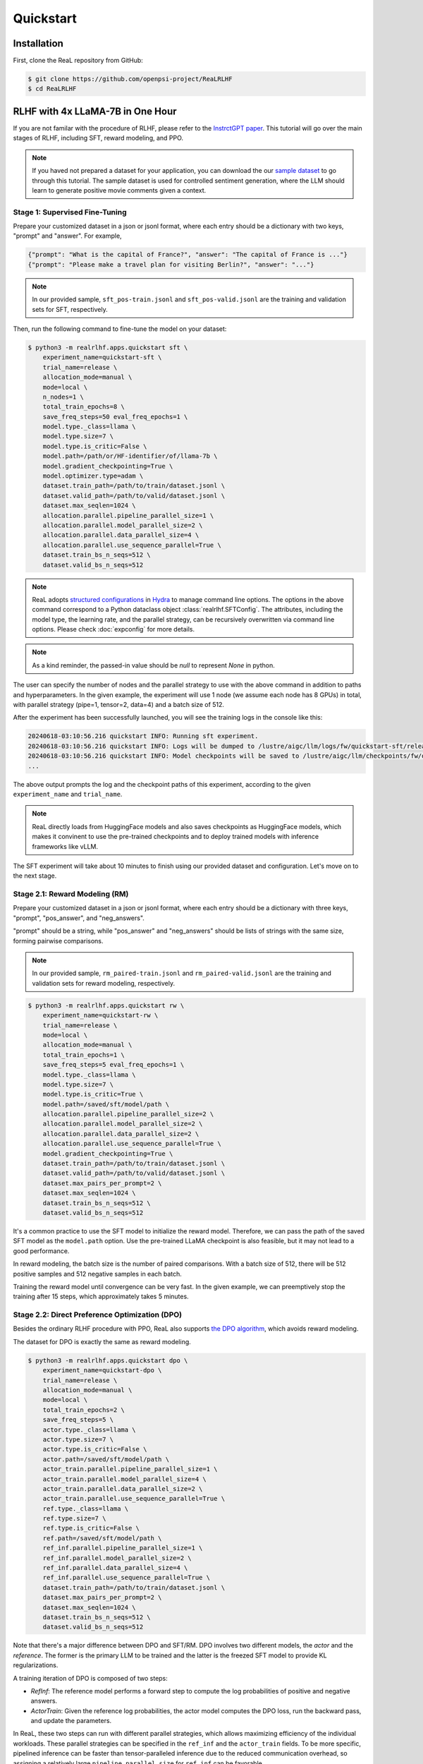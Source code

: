 Quickstart
===========

Installation
---------------

First, clone the ReaL repository from GitHub\:

.. code-block:: shell

    $ git clone https://github.com/openpsi-project/ReaLRLHF
    $ cd ReaLRLHF

RLHF with 4x LLaMA-7B in One Hour
------------------------------------------------

If you are not familar with the procedure of RLHF,
please refer to the `InstrctGPT paper <https://arxiv.org/abs/2203.02155>`_.
This tutorial will go over the main stages of RLHF,
including SFT, reward modeling, and PPO.

.. note::

    If you haved not prepared a dataset for your application, you can download the our
    `sample dataset <https://drive.google.com/drive/folders/1xWIJ9DRLNQZxDrkCfAPE12euLLuWQGE-?usp=sharing>`_
    to go through this tutorial.
    The sample dataset is used for controlled sentiment generation,
    where the LLM should learn to generate positive movie comments given a context.

Stage 1: Supervised Fine-Tuning
~~~~~~~~~~~~~~~~~~~~~~~~~~~~~~~

Prepare your customized dataset in a json or jsonl format,
where each entry should be a dictionary with two keys, "prompt" and "answer".
For example,

.. code-block:: json

    {"prompt": "What is the capital of France?", "answer": "The capital of France is ..."}
    {"prompt": "Please make a travel plan for visiting Berlin?", "answer": "..."}

.. note::

    In our provided sample,
    ``sft_pos-train.jsonl`` and ``sft_pos-valid.jsonl`` are the training and validation sets for SFT, respectively.

Then, run the following command to fine-tune the model on your dataset:

.. code-block:: shell

    $ python3 -m realrlhf.apps.quickstart sft \
        experiment_name=quickstart-sft \
        trial_name=release \
        allocation_mode=manual \
        mode=local \
        n_nodes=1 \
        total_train_epochs=8 \
        save_freq_steps=50 eval_freq_epochs=1 \
        model.type._class=llama \
        model.type.size=7 \
        model.type.is_critic=False \
        model.path=/path/or/HF-identifier/of/llama-7b \
        model.gradient_checkpointing=True \
        model.optimizer.type=adam \
        dataset.train_path=/path/to/train/dataset.jsonl \
        dataset.valid_path=/path/to/valid/dataset.jsonl \
        dataset.max_seqlen=1024 \
        allocation.parallel.pipeline_parallel_size=1 \
        allocation.parallel.model_parallel_size=2 \
        allocation.parallel.data_parallel_size=4 \
        allocation.parallel.use_sequence_parallel=True \
        dataset.train_bs_n_seqs=512 \
        dataset.valid_bs_n_seqs=512

.. note::

    ReaL adopts `structured configurations <https://hydra.cc/docs/tutorials/structured_config/intro/>`_
    in `Hydra <https://hydra.cc/>`_ to manage command line options.
    The options in the above command correspond to a Python
    dataclass object :class:`realrlhf.SFTConfig`.
    The attributes, including the model type, the learning rate, and the parallel strategy,
    can be recursively overwritten via command line options.
    Please check :doc:`expconfig` for more details.

.. note::

    As a kind reminder, the passed-in value should be `null` to represent `None` in python.

The user can specify the number of nodes and the parallel strategy to use with
the above command in addition to paths and hyperparameters.
In the given example, the experiment will use 1 node (we assume each node has 8 GPUs) in total,
with parallel strategy (pipe=1, tensor=2, data=4) and a batch size of 512.

After the experiment has been successfully launched,
you will see the training logs in the console like this\:

.. code-block:: console

    20240618-03:10:56.216 quickstart INFO: Running sft experiment.
    20240618-03:10:56.216 quickstart INFO: Logs will be dumped to /lustre/aigc/llm/logs/fw/quickstart-sft/release
    20240618-03:10:56.216 quickstart INFO: Model checkpoints will be saved to /lustre/aigc/llm/checkpoints/fw/quickstart-sft/release
    ...

The above output prompts the log and the checkpoint paths of this experiment,
according to the given ``experiment_name`` and ``trial_name``.

.. note::

    ReaL directly loads from HuggingFace models and also saves checkpoints
    as HuggingFace models, which makes it convinent to use the pre-trained checkpoints
    and to deploy trained models with inference frameworks like vLLM.

.. image:: images/sft_loss.svg

The SFT experiment will take about 10 minutes to finish 
using our provided dataset and configuration.
Let's move on to the next stage.

Stage 2.1: Reward Modeling (RM)
~~~~~~~~~~~~~~~~~~~~~~~~~~~~~~~

Prepare your customized dataset in a json or jsonl format,
where each entry should be a dictionary with three keys,
"prompt", "pos_answer", and "neg_answers".

"prompt" should be a string, while "pos_answer" and "neg_answers"
should be lists of strings with the same size, forming pairwise comparisons.

.. note::

    In our provided sample,
    ``rm_paired-train.jsonl`` and ``rm_paired-valid.jsonl`` are the 
    training and validation sets for reward modeling, respectively.


.. code-block:: shell

    $ python3 -m realrlhf.apps.quickstart rw \
        experiment_name=quickstart-rw \
        trial_name=release \
        mode=local \
        allocation_mode=manual \
        total_train_epochs=1 \
        save_freq_steps=5 eval_freq_epochs=1 \
        model.type._class=llama \
        model.type.size=7 \
        model.type.is_critic=True \
        model.path=/saved/sft/model/path \
        allocation.parallel.pipeline_parallel_size=2 \
        allocation.parallel.model_parallel_size=2 \
        allocation.parallel.data_parallel_size=2 \
        allocation.parallel.use_sequence_parallel=True \
        model.gradient_checkpointing=True \
        dataset.train_path=/path/to/train/dataset.jsonl \
        dataset.valid_path=/path/to/valid/dataset.jsonl \
        dataset.max_pairs_per_prompt=2 \
        dataset.max_seqlen=1024 \
        dataset.train_bs_n_seqs=512 \
        dataset.valid_bs_n_seqs=512

It's a common practice to use the SFT model to initialize the reward model.
Therefore, we can pass the path of the saved SFT model as the ``model.path`` option.
Use the pre-trained LLaMA checkpoint is also feasible, but it may not lead to a good performance.

In reward modeling, the batch size is the number of paired comparisons.
With a batch size of 512, there will be 512 positive samples and 512 negative samples in each batch.

.. image:: images/rw_loss.svg

Training the reward model until convergence can be very fast.
In the given example, we can preemptively stop the training after 15 steps,
which approximately takes 5 minutes.



Stage 2.2: Direct Preference Optimization (DPO)
~~~~~~~~~~~~~~~~~~~~~~~~~~~~~~~~~~~~~~~~~~~~~~~~

Besides the ordinary RLHF procedure with PPO,
ReaL also supports `the DPO algorithm <https://arxiv.org/abs/2305.18290>`_, 
which avoids reward modeling.

The dataset for DPO is exactly the same as reward modeling.

.. code-block:: shell

    $ python3 -m realrlhf.apps.quickstart dpo \
        experiment_name=quickstart-dpo \
        trial_name=release \
        allocation_mode=manual \
        mode=local \
        total_train_epochs=2 \
        save_freq_steps=5 \
        actor.type._class=llama \
        actor.type.size=7 \
        actor.type.is_critic=False \
        actor.path=/saved/sft/model/path \
        actor_train.parallel.pipeline_parallel_size=1 \
        actor_train.parallel.model_parallel_size=4 \
        actor_train.parallel.data_parallel_size=2 \
        actor_train.parallel.use_sequence_parallel=True \
        ref.type._class=llama \
        ref.type.size=7 \
        ref.type.is_critic=False \
        ref.path=/saved/sft/model/path \
        ref_inf.parallel.pipeline_parallel_size=1 \
        ref_inf.parallel.model_parallel_size=2 \
        ref_inf.parallel.data_parallel_size=4 \
        ref_inf.parallel.use_sequence_parallel=True \
        dataset.train_path=/path/to/train/dataset.jsonl \
        dataset.max_pairs_per_prompt=2 \
        dataset.max_seqlen=1024 \
        dataset.train_bs_n_seqs=512 \
        dataset.valid_bs_n_seqs=512

Note that there's a major difference between DPO and SFT/RM.
DPO involves two different models, the *actor* and the *reference*.
The former is the primary LLM to be trained and the latter is the freezed SFT
model to provide KL regularizations.

A training iteration of DPO is composed of two steps\:

- *RefInf*\: The reference model performs a forward step to compute the log probabilities of positive and negative answers.

- *ActorTrain*\: Given the reference log probabilities, the actor model computes the DPO loss, run the backward pass, and update the parameters.

In ReaL, these two steps can run with different parallel strategies, which allows
maximizing efficiency of the individual workloads.
These parallel strategies can be specified in the ``ref_inf`` and the ``actor_train`` fields.
To be more specific, pipelined inference can be faster than tensor-paralleled inference due to
the reduced communication overhead, so assigning a relatively large ``pipeline_parallel_size``
for ``ref_inf`` can be favorable.

What's more, ReaL can automatically *offload* the parameters of the reference model once *RefInf* is done.
This offloading fully supports 3D parallelism and does not require DeepSpeed ZeRO-3 or any additional configurations.
Consequently, **ReaL's DPO is as memory-efficient as training a single model like SFT!**


Stage 3: PPO
~~~~~~~~~~~~~~~~~

After the SFT and RM stages, we can proceed to the PPO stage.
The dataset for PPO should be a json or jsonl file with each entry being a dictionary of a single key "prompt".

.. note::

    In our provided sample,
    ``ppo_prompt.jsonl`` is the training set for PPO.

.. code-block:: shell

    $ python3 -m realrlhf.apps.quickstart ppo \
        experiment_name=quickstart-ppo \
        trial_name=release \
        total_train_epochs=1 \
        allocation_mode=heuristic \
        save_freq_steps=null \
        actor.type._class=llama \
        actor.type.size=7 \
        actor.type.is_critic=False \
        actor.path=/saved/sft/model/path \
        actor.gradient_checkpointing=True \
        critic.type._class=llama \
        critic.type.size=7 \
        critic.type.is_critic=True \
        critic.path=/saved/rw/model/path \
        critic.gradient_checkpointing=True \
        ref.type._class=llama \
        ref.type.size=7 \
        ref.type.is_critic=False \
        ref.path=/saved/sft/model/path \
        rew.type._class=llama \
        rew.type.size=7 \
        rew.type.is_critic=True \
        rew.path=/saved/rw/model/path \
        dataset.path=/path/to/prompt/dataset.jsonl \
        dataset.max_prompt_len=256 \
        dataset.train_bs_n_seqs=128 \
        ppo.max_new_tokens=256 \
        ppo.min_new_tokens=256 \
        ppo.ppo_n_minibatches=4 \
        ppo.kl_ctl=0.1 \
        ppo.force_no_logits_mask=False \
        ppo.value_eps_clip=0.2 \
        ppo.reward_output_scaling=10.0 \
        ppo.adv_norm=True ppo.value_norm=True \
        ppo.top_p=0.9 ppo.top_k=1000

.. note::

    You can also pass in the trained DPO checkpoint to initialize the PPO policy.
    No bug here!

The configuration options of PPO is the most complicated one among the three stages.
PPO involves four different models, namely *Actor*, *Critic*, *Reference*, and *Reward*.
Each individual model can have different functionalities across a training iteration.
For example, the *Actor* should first *generate* responses given prompts and then
be *trained* given rewards, values, and KL regularizations.

Training iterations of PPO can be illustrated as follows:

.. image:: images/rlhf_dfg.svg
    :alt: Dataflow graph of RLHF.
    :align: center

We can see that there are six distinct *function calls* on these four models.
In ReaL, these function calls can have independent *allocations* and *parallel strategies*.
Each GPU can accomodate parameter shards of multiple models (e.g., both the Actor and the Reward).
Between two function calls upon the same model, ReaL will automatically re-allocate
model parameters between source and destination locations and properly remap
parallel strategies.
The reallocation also includes the GPU-to-CPU reallocation, referred to as *offloading*.
This technique can substantically reduce communication overhead caused by parallelization
and improve GPU utilization.
Please check :doc:`intro` for more details.

In the above command, fields ``actor``, ``critic``, ``ref``, and ``rew`` specify the configurations of the four models.
The allocations and parallel strategies for function calls are automatically
handled by the ``heuristic`` allocation mode.
This is a near-optimal execution strategy found by the search engine in ReaL.

For the details of PPO hyperparameters in the ``ppo`` field, please check
:class:`realrlhf.PPOHyperparameters` for detailed explaination.

.. image:: images/ppo_rwd.svg

We train PPO on 5000 prompts over 1 epochs, which consumes about 10 minutes.
Summing up the time of the three stages, we can finish the RLHF process with ReaL
in just one hour.
This efficiency can largely help algorithm developers to search for the best hyperparameters
and to iterate on the algorithm design.
